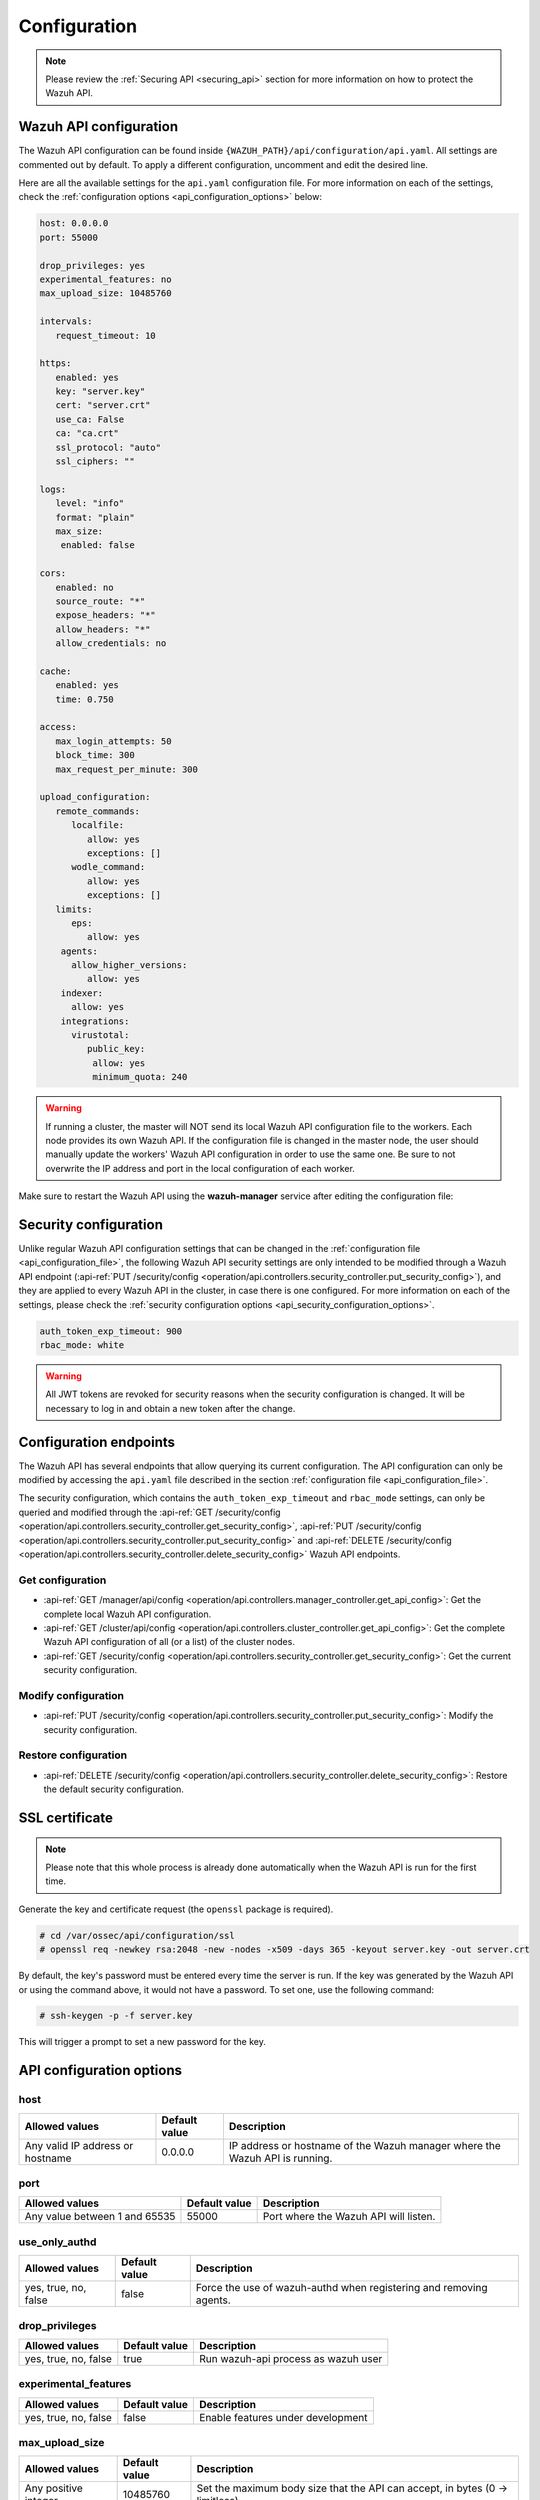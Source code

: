 .. Copyright (C) 2015, Wazuh, Inc.

.. meta::
  :description: Find out how to configure the Wazuh API in this section of the Wazuh documentation.

.. _api_configuration:

Configuration
=============

.. note::
  Please review the :ref:`Securing API <securing_api>` section for more information on how to protect the Wazuh API.

.. _api_configuration_file:

Wazuh API configuration
-----------------------

The Wazuh API configuration can be found inside ``{WAZUH_PATH}/api/configuration/api.yaml``. All settings are commented out by default. To apply a different configuration, uncomment and edit the desired line.

Here are all the available settings for the ``api.yaml`` configuration file. For more information on each of the settings, check the :ref:`configuration options <api_configuration_options>` below:

.. code-block:: yaml

     host: 0.0.0.0
     port: 55000

     drop_privileges: yes
     experimental_features: no
     max_upload_size: 10485760

     intervals:
        request_timeout: 10

     https:
        enabled: yes
        key: "server.key"
        cert: "server.crt"
        use_ca: False
        ca: "ca.crt"
        ssl_protocol: "auto"
        ssl_ciphers: ""

     logs:
        level: "info"
        format: "plain"
        max_size:
         enabled: false

     cors:
        enabled: no
        source_route: "*"
        expose_headers: "*"
        allow_headers: "*"
        allow_credentials: no

     cache:
        enabled: yes
        time: 0.750

     access:
        max_login_attempts: 50
        block_time: 300
        max_request_per_minute: 300

     upload_configuration:
        remote_commands:
           localfile:
              allow: yes
              exceptions: []
           wodle_command:
              allow: yes
              exceptions: []
        limits:
           eps:
              allow: yes
         agents:
           allow_higher_versions:
              allow: yes
         indexer:
           allow: yes
         integrations:
           virustotal:
              public_key:
               allow: yes
               minimum_quota: 240


.. warning::

    If running a cluster, the master will NOT send its local Wazuh API configuration file to the workers. Each node provides its own Wazuh API. If the configuration file is changed in the master node, the user should manually update the workers' Wazuh API configuration in order to use the same one. Be sure to not overwrite the IP address and port in the local configuration of each worker.

Make sure to restart the Wazuh API using the **wazuh-manager** service after editing the configuration file:

  .. include:: /_templates/common/restart_manager.rst


Security configuration
----------------------
Unlike regular Wazuh API configuration settings that can be changed in the :ref:`configuration file <api_configuration_file>`, the following Wazuh API security settings are only intended to be modified through a Wazuh API endpoint  (:api-ref:`PUT /security/config <operation/api.controllers.security_controller.put_security_config>`), and they are applied to every Wazuh API in the cluster, in case there is one configured. For more information on each of the settings, please check the :ref:`security configuration options <api_security_configuration_options>`.

.. code-block:: yaml

    auth_token_exp_timeout: 900
    rbac_mode: white

.. warning::
    All JWT tokens are revoked for security reasons when the security configuration is changed. It will be necessary to log in and obtain a new token after the change.

Configuration endpoints
-----------------------

The Wazuh API has several endpoints that allow querying its current configuration. The API configuration can only be modified by accessing the ``api.yaml`` file described in the section :ref:`configuration file <api_configuration_file>`.

The security configuration, which contains the ``auth_token_exp_timeout`` and ``rbac_mode`` settings, can only be queried and modified through the :api-ref:`GET /security/config <operation/api.controllers.security_controller.get_security_config>`, :api-ref:`PUT /security/config <operation/api.controllers.security_controller.put_security_config>` and :api-ref:`DELETE /security/config <operation/api.controllers.security_controller.delete_security_config>` Wazuh API endpoints.

Get configuration
^^^^^^^^^^^^^^^^^
- :api-ref:`GET /manager/api/config <operation/api.controllers.manager_controller.get_api_config>`: Get the complete local Wazuh API configuration.
- :api-ref:`GET /cluster/api/config <operation/api.controllers.cluster_controller.get_api_config>`: Get the complete Wazuh API configuration of all (or a list) of the cluster nodes.
- :api-ref:`GET /security/config <operation/api.controllers.security_controller.get_security_config>`: Get the current security configuration.

Modify configuration
^^^^^^^^^^^^^^^^^^^^
- :api-ref:`PUT /security/config <operation/api.controllers.security_controller.put_security_config>`: Modify the security configuration.

Restore configuration
^^^^^^^^^^^^^^^^^^^^^
- :api-ref:`DELETE /security/config <operation/api.controllers.security_controller.delete_security_config>`: Restore the default security configuration.

SSL certificate
---------------
.. note::

    Please note that this whole process is already done automatically when the Wazuh API is run for the first time.

Generate the key and certificate request (the ``openssl`` package is required).

.. code-block:: console

 # cd /var/ossec/api/configuration/ssl
 # openssl req -newkey rsa:2048 -new -nodes -x509 -days 365 -keyout server.key -out server.crt


By default, the key's password must be entered every time the server is run. If the key was generated by the Wazuh API or using the command above, it would not have a password. To set one, use the following command:

.. code-block:: console

 # ssh-keygen -p -f server.key

This will trigger a prompt to set a new password for the key.

.. _api_configuration_options:

API configuration options
-------------------------

host
^^^^^^^^^^^^^^^^^^^^^^
+----------------------------------+---------------+-------------------------------------------------------------------------------+
| Allowed values                   | Default value | Description                                                                   |
+==================================+===============+===============================================================================+
| Any valid IP address or hostname | 0.0.0.0       | IP address or hostname of the Wazuh manager where the Wazuh API is running.   |
+----------------------------------+---------------+-------------------------------------------------------------------------------+

port
^^^^^^^^^^^^^^^^^^^^^^
+-------------------------------+---------------+---------------------------------------+
| Allowed values                | Default value | Description                           |
+===============================+===============+=======================================+
| Any value between 1 and 65535 | 55000         | Port where the Wazuh API will listen. |
+-------------------------------+---------------+---------------------------------------+

.. deprecated:: 4.3.0

use_only_authd
^^^^^^^^^^^^^^^^^^^^^^
+----------------------+---------------+--------------------------------------------------------------------+
| Allowed values       | Default value | Description                                                        |
+======================+===============+====================================================================+
| yes, true, no, false | false         | Force the use of wazuh-authd when registering and removing agents. |
+----------------------+---------------+--------------------------------------------------------------------+

drop_privileges
^^^^^^^^^^^^^^^^^^^^^^
+----------------------+---------------+-------------------------------------+
| Allowed values       | Default value | Description                         |
+======================+===============+=====================================+
| yes, true, no, false | true          | Run wazuh-api process as wazuh user |
+----------------------+---------------+-------------------------------------+

experimental_features
^^^^^^^^^^^^^^^^^^^^^^
+----------------------+---------------+-----------------------------------+
| Allowed values       | Default value | Description                       |
+======================+===============+===================================+
| yes, true, no, false | false         | Enable features under development |
+----------------------+---------------+-----------------------------------+

max_upload_size
^^^^^^^^^^^^^^^
+----------------------+---------------+------------------------------------------------------------------------------+
| Allowed values       | Default value | Description                                                                  |
+======================+===============+==============================================================================+
| Any positive integer | 10485760      | Set the maximum body size that the API can accept, in bytes (0 -> limitless) |
+----------------------+---------------+------------------------------------------------------------------------------+

intervals
^^^^^^^^^^
+-----------------+----------------------+---------------+-----------------------------------------------------------------+
| Sub-fields      | Allowed values       | Default value | Description                                                     |
+=================+======================+===============+=================================================================+
| request_timeout | Any positive integer | 10            | Set the maximum response time (in seconds) for each API request |
+-----------------+----------------------+---------------+-----------------------------------------------------------------+

https
^^^^^^^^^^^^^^^^^^^^^^
+--------------+------------------------------------+----------------------------------+-------------------------------------------------------------------------------------------------+
| Sub-fields   | Allowed values                     | Default value                    | Description                                                                                     |
+==============+====================================+==================================+=================================================================================================+
| enabled      | yes, true, no, false               | true                             | Enable or disable SSL (https) in the Wazuh API.                                                 |
+--------------+------------------------------------+----------------------------------+-------------------------------------------------------------------------------------------------+
| key          | Any text string                    | server.key                       | Name of the private key. Stored in ``api/configuration/ssl``.                                   |
+--------------+------------------------------------+----------------------------------+-------------------------------------------------------------------------------------------------+
| cert         | Any text string                    | server.crt                       | Name of the certificate. Stored in ``api/configuration/ssl``.                                   |
+--------------+------------------------------------+----------------------------------+-------------------------------------------------------------------------------------------------+
| use_ca       | yes, true, no, false               | false                            | Whether to use a certificate from a Certificate Authority or not.                               |
+--------------+------------------------------------+----------------------------------+-------------------------------------------------------------------------------------------------+
| ca           | Any text string                    | ca.crt                           | Name of the certificate of the Certificate Authority (CA). Stored in ``api/configuration/ssl``. |
+--------------+------------------------------------+----------------------------------+-------------------------------------------------------------------------------------------------+
| ssl_protocol | TLS, TLSv1, TLSv1.1, TLSv1.2, auto | .. versionadded:: 4.8.0          |                                                                                                 | 
|              |                                    |                                  |                                                                                                 |   
|              |                                    | auto                             | SSL protocol to allow. Its value is not case sensitive.                                         |
+--------------+------------------------------------+----------------------------------+-------------------------------------------------------------------------------------------------+
| ssl_ciphers  | Any text string                    | None                             | SSL ciphers to allow. Its value is not case sensitive.                                          |
+--------------+------------------------------------+----------------------------------+-------------------------------------------------------------------------------------------------+


logs
^^^^^^^^^^^^^^^^^^^^^^
+---------------------------+----------------------------------------------------------------------------------------+---------------+-------------------------------------------------+
| Sub-fields                | Allowed values                                                                         | Default value | Description                                     |
+===========================+========================================================================================+===============+=================================================+
| level                     | disabled, info, warning, error, debug, debug2 (each level includes the previous level) | info          | Set the verbosity level of the Wazuh API logs.  |
+---------------------------+----------------------------------------------------------------------------------------+---------------+-------------------------------------------------+
| path                      | Any text string.                                                                       | logs/api.log  | .. deprecated:: 4.3.0                           |
|                           |                                                                                        |               |                                                 |
|                           |                                                                                        |               | Path where the Wazuh API logs will be saved.    |
+---------------------------+----------------------------------------------------------------------------------------+---------------+-------------------------------------------------+
| format                    | plain, json or both (plain,json)                                                       | plain         | .. versionadded:: 4.4.0                         |
|                           |                                                                                        |               |                                                 |
|                           |                                                                                        |               | Set the format of the Wazuh API logs.           |
+---------------------------+----------------------------------------------------------------------------------------+---------------+-------------------------------------------------+

max_size
~~~~~~~~~~~~~~~~~~~~~~

.. versionadded:: 4.6.0

+------------+-----------------------------------------------+---------------+-------------------------------------------------------------------------------------------------------------------+
| Sub-fields | Allowed values                                | Default value | Description                                                                                                       |
+============+===============================================+===============+===================================================================================================================+
| enabled    | yes, true, no, false                          | false         | Enable or disable log file rotation based on file size. This option will disable log file rotation based on time. |
+------------+-----------------------------------------------+---------------+-------------------------------------------------------------------------------------------------------------------+
| size       | Any positive number followed by a valid unit. | 1M            | Set a file size to trigger log rotation.                                                                          |
|            | K/k for kilobytes, M/m for megabytes.         |               |                                                                                                                   |
+------------+-----------------------------------------------+---------------+-------------------------------------------------------------------------------------------------------------------+


cors
^^^^^^^^^^^^^^^^^^^^^^
+-------------------+----------------------+---------------+-----------------------------------------------------------------------------------------------+
| Sub-fields        | Allowed values       | Default value | Description                                                                                   |
+===================+======================+===============+===============================================================================================+
| enabled           | yes, true, no, false | false         | Enable or disable the use of CORS in the Wazuh API.                                           |
+-------------------+----------------------+---------------+-----------------------------------------------------------------------------------------------+
| source_route      | Any text string      | ``*``         | Sources for which the resources will be available. For example ``http://client.example.org``. |
+-------------------+----------------------+---------------+-----------------------------------------------------------------------------------------------+
| expose_headers    | Any text string      | ``*``         | Which headers can be exposed as part of the response.                                         |
+-------------------+----------------------+---------------+-----------------------------------------------------------------------------------------------+
| allow_headers     | Any text string      | ``*``         | Which HTTP headers can be used during the actual request.                                     |
+-------------------+----------------------+---------------+-----------------------------------------------------------------------------------------------+
| allow_credentials | yes, true, no, false | false         | Tell browsers whether to expose the response to frontend JavaScript or not.                   |
+-------------------+----------------------+---------------+-----------------------------------------------------------------------------------------------+

cache
^^^^^^^^^^^^^^^^^^^^^^

.. deprecated:: 4.8.0

+------------+--------------------------------------+---------------+----------------------------------------------------------------------------------------------------------------------+
| Sub-fields | Allowed values                       | Default value | Description                                                                                                          |
+============+======================================+===============+======================================================================================================================+
| enabled    | yes, true, no, false                 | true          | Enable or disable caching for certain Wazuh API responses (currently, all :api-ref:`rules endpoints <tag/Rules>` )   |
+------------+--------------------------------------+---------------+----------------------------------------------------------------------------------------------------------------------+
| time       | Any positive integer or real number  | 0.75          | Time in seconds that the cache lasts before expiring.                                                                |
+------------+--------------------------------------+---------------+----------------------------------------------------------------------------------------------------------------------+

.. _api_configuration_access:

access
^^^^^^
+------------------------+----------------------+---------------+-----------------------------------------------------------------------------------------------------------------------------------------------------------------------------------------------------------------------------------------------------------------------------------------------------------------------------------------------------------------------------------------------+
| Sub-fields             | Allowed values       | Default value | Description                                                                                                                                                                                                                                                                                                                                                                                   |
+========================+======================+===============+===============================================================================================================================================================================================================================================================================================================================================================================================+
| max_login_attempts     | Any positive integer | 50            | Set a maximum number of login attempts during a specified ``block_time`` number of seconds.                                                                                                                                                                                                                                                                                                   |
+------------------------+----------------------+---------------+-----------------------------------------------------------------------------------------------------------------------------------------------------------------------------------------------------------------------------------------------------------------------------------------------------------------------------------------------------------------------------------------------+
| block_time             | Any positive integer | 300           | Established period of time (in seconds) to attempt login requests. If the established number of requests (``max_login_attempts``) is exceeded within this time limit, the IP address is blocked until the end of the block time period.                                                                                                                                                       |
+------------------------+----------------------+---------------+-----------------------------------------------------------------------------------------------------------------------------------------------------------------------------------------------------------------------------------------------------------------------------------------------------------------------------------------------------------------------------------------------+
| max_request_per_minute | Any positive integer | 300           | The maximum number of requests allowed per minute. It applies to all Wazuh API endpoints except for authentication requests. Reaching this limit in less than a minute blocks all incoming requests from any user for the remaining time. A value of ``0`` disables this feature. For ``POST /events`` requests, the effective value is ``30`` for values greater than 30.                    |
+------------------------+----------------------+---------------+-----------------------------------------------------------------------------------------------------------------------------------------------------------------------------------------------------------------------------------------------------------------------------------------------------------------------------------------------------------------------------------------------+


upload_configuration
^^^^^^^^^^^^^^^^^^^^

.. versionadded:: 4.4.0

remote_commands (localfile and wodle "command")
~~~~~~~~~~~~~~~~~~~~~~~~~~~~~~~~~~~~~~~~~~~~~~~

+------------+----------------------+---------------+---------------------------------------------------------------------------------------------------------------------------------------------------------------------------------------------------------------------------------------------------------------------------------------------------------------------------------------------+
| Sub-fields | Allowed values       | Default value | Description                                                                                                                                                                                                                                                                                                                                 |
+============+======================+===============+=============================================================================================================================================================================================================================================================================================================================================+
| allow      | yes, true, no, false | true          | Allow uploading configurations with remote commands through the Wazuh API. Setting this option to ``false`` prevents uploading ``ossec.conf`` files that contain the :ref:`wodle "command" option <wodle_command>` or the ``<command>`` option inside the :ref:`localfile tag <reference_ossec_localfile>`.                                 |
+------------+----------------------+---------------+---------------------------------------------------------------------------------------------------------------------------------------------------------------------------------------------------------------------------------------------------------------------------------------------------------------------------------------------+
| exceptions | command list         | [ ]           | Set a list of commands allowed to be uploaded through the API. These exceptions can always be uploaded regardless of the ``allow`` configuration.                                                                                                                                                                                           |
+------------+----------------------+---------------+---------------------------------------------------------------------------------------------------------------------------------------------------------------------------------------------------------------------------------------------------------------------------------------------------------------------------------------------+

limits
~~~~~~

.. rubric:: eps
   :class: h5

.. versionadded:: 4.4.0

+------------+----------------------+---------------+---------------------------------------------------------------------------------------------------------------------------------------------------------------------------------------------------------------------------------------------------------------------------------------------------------------------------------------------+
| Sub-fields | Allowed values       | Default value | Description                                                                                                                                                                                                                                                                                                                                 |
+============+======================+===============+=============================================================================================================================================================================================================================================================================================================================================+
| allow      | yes, true, no, false | true          | Allow uploading configurations with modified EPS limits through the Wazuh API. Setting this option to ``false`` prevents uploading ``ossec.conf`` files if the ``<limits><eps>`` section inside the :ref:`global tag <reference_ossec_global>` has changed.                                                                                 |
+------------+----------------------+---------------+---------------------------------------------------------------------------------------------------------------------------------------------------------------------------------------------------------------------------------------------------------------------------------------------------------------------------------------------+

agents
~~~~~~

.. rubric:: allow_higher_versions
   :class: h5

.. versionadded:: 4.6.0

+------------+----------------------+---------------+---------------------------------------------------------------------------------------------------------------------------------------------------------------------------------------------------------------------------------------------------------------------------------------------------------------------------------------------+
| Sub-fields | Allowed values       | Default value | Description                                                                                                                                                                                                                                                                                                                                 |
+============+======================+===============+=============================================================================================================================================================================================================================================================================================================================================+
| allow      | yes, true, no, false | true          | Allow uploading configurations that accept higher agent versions through the Wazuh API. Setting this option to ``false`` prevents uploading ``ossec.conf`` files that contain the ``<allow_higher_versions>`` section with the ``yes`` value inside the :ref:`auth <reference_ossec_auth>` or :ref:`remote <reference_ossec_remote>` tags.  |
+------------+----------------------+---------------+---------------------------------------------------------------------------------------------------------------------------------------------------------------------------------------------------------------------------------------------------------------------------------------------------------------------------------------------+

indexer
~~~~~~~

.. versionadded:: 4.8.0

+------------+----------------------+---------------+---------------------------------------------------------------------------------------------------------------------------------------------------------------------------------------------------------------------------------------------------------------------------------------------------------------------------------------------+
| Sub-fields | Allowed values       | Default value | Description                                                                                                                                                                                                                                                                                                                                 |
+============+======================+===============+=============================================================================================================================================================================================================================================================================================================================================+
| allow      | yes, true, no, false | true          | Allows uploading an updated :doc:`indexer configuration section </user-manual/reference/ossec-conf/indexer>` through the Wazuh API. Setting this option to ``false`` prevents updating the indexer configuration when uploading ``ossec.conf``.                                                                                             |
+------------+----------------------+---------------+---------------------------------------------------------------------------------------------------------------------------------------------------------------------------------------------------------------------------------------------------------------------------------------------------------------------------------------------+

integrations
~~~~~~~~~~~~

.. versionadded:: 4.8.0

.. rubric:: virustotal (public_key)
   :class: h5

+-----------------+----------------------+---------------+---------------------------------------------------------------------------------------------------------------------------------------------------------------------------------------------------------------------------------------------------------------------------------------------------------------------------------------------+
| Sub-fields      | Allowed values       | Default value | Description                                                                                                                                                                                                                                                                                                                                 |
+=================+======================+===============+=============================================================================================================================================================================================================================================================================================================================================+
| allow           | yes, true, no, false | true          | Allows uploading an updated :doc:`Virus Total integration configuration section </user-manual/reference/ossec-conf/integration>` using a public API key through the Wazuh API. Setting this option to ``false`` prevents updating the integrations Virus Total configuration when uploading ``ossec.conf``.                                 |
+-----------------+----------------------+---------------+---------------------------------------------------------------------------------------------------------------------------------------------------------------------------------------------------------------------------------------------------------------------------------------------------------------------------------------------+
| minimum_quota   | Any positive integer | 240           | Minimum quota value for Virus Total public API key.                                                                                                                                                                                                                                                                                         |
+-----------------+----------------------+---------------+---------------------------------------------------------------------------------------------------------------------------------------------------------------------------------------------------------------------------------------------------------------------------------------------------------------------------------------------+


.. _api_security_configuration_options:

Security configuration options
------------------------------

auth_token_exp_timeout
^^^^^^^^^^^^^^^^^^^^^^
+-----------------------+---------------+---------------------------------------------------------+
| Allowed values        | Default value | Description                                             |
+=======================+===============+=========================================================+
| Any positive integer  | 900           | Set how many seconds it takes for JWT tokens to expire. |
+-----------------------+---------------+---------------------------------------------------------+

rbac_mode
^^^^^^^^^^^^^^^^^^^^^^
+----------------+---------------+-----------------------------------------------------------------------------------------------------------------------------------------------------------------------------------------------------------------------------------------------------------------------------------------------------------------------------------------------------------------------+
| Allowed values | Default value | Description                                                                                                                                                                                                                                                                                                                                                           |
+================+===============+=======================================================================================================================================================================================================================================================================================================================================================================+
| black,white    | white         | Set the behavior of RBAC. By default, everything is allowed in black mode while everything is denied in white mode. Choose the rbac_mode that better suits the desired RBAC infrastructure. In black mode it is very easy to deny a few specific action-resources pairs with just some policies while white mode is more secure and requires building from scratch.   |
+----------------+---------------+-----------------------------------------------------------------------------------------------------------------------------------------------------------------------------------------------------------------------------------------------------------------------------------------------------------------------------------------------------------------------+
